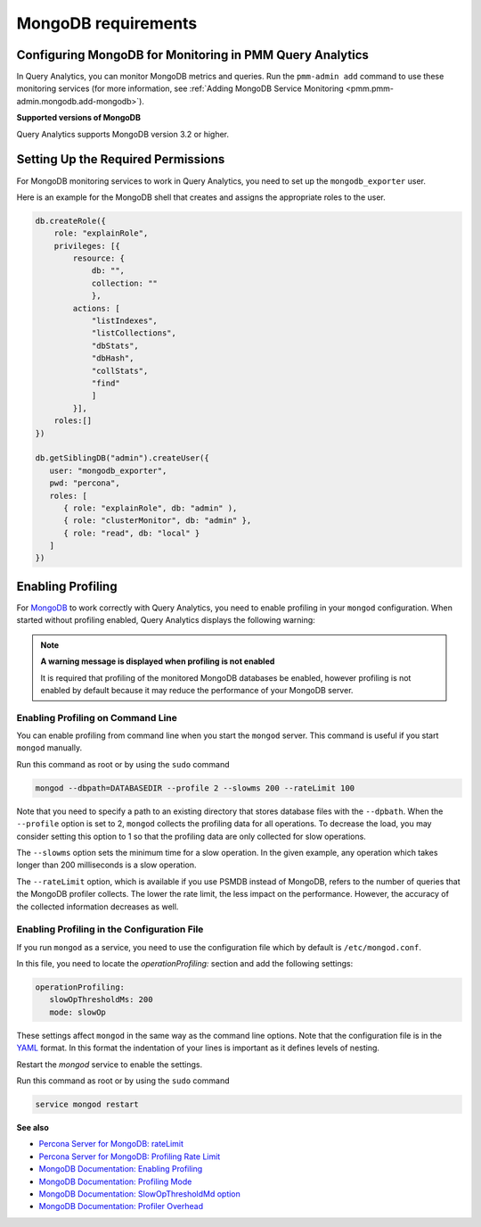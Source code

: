 .. _services-mongodb-requirements:
.. _conf-mongodb-requirements:

####################
MongoDB requirements
####################

*********************************************************
Configuring MongoDB for Monitoring in PMM Query Analytics
*********************************************************

In Query Analytics, you can monitor MongoDB metrics and queries. Run the
``pmm-admin add`` command to use these monitoring services
(for more information, see :ref:`Adding MongoDB Service Monitoring <pmm.pmm-admin.mongodb.add-mongodb>`).

**Supported versions of MongoDB**

Query Analytics supports MongoDB version 3.2 or higher.

***********************************
Setting Up the Required Permissions
***********************************

For MongoDB monitoring services to work in Query Analytics, you need to set up the ``mongodb_exporter`` user.

Here is an example for the MongoDB shell that creates and assigns the appropriate roles to the user.

.. code-block:: js

   db.createRole({
       role: "explainRole",
       privileges: [{
           resource: {
               db: "",
               collection: ""
               },
           actions: [
               "listIndexes",
               "listCollections",
               "dbStats",
               "dbHash",
               "collStats",
               "find"
               ]
           }],
       roles:[]
   })

   db.getSiblingDB("admin").createUser({
      user: "mongodb_exporter",
      pwd: "percona",
      roles: [
         { role: "explainRole", db: "admin" ),
         { role: "clusterMonitor", db: "admin" },
         { role: "read", db: "local" }
      ]
   })

******************
Enabling Profiling
******************

For `MongoDB <https://www.mongodb.com>`__ to work correctly with Query Analytics, you need to enable profiling
in your ``mongod`` configuration. When started without profiling enabled, Query Analytics
displays the following warning:

.. note:: **A warning message is displayed when profiling is not enabled**

   It is required that profiling of the monitored MongoDB databases be enabled, however
   profiling is not enabled by default because it may reduce the performance of your
   MongoDB server.

==================================
Enabling Profiling on Command Line
==================================

You can enable profiling from command line when you start the ``mongod``
server. This command is useful if you start ``mongod`` manually.

Run this command as root or by using the ``sudo`` command

.. code-block:: bash

   mongod --dbpath=DATABASEDIR --profile 2 --slowms 200 --rateLimit 100

Note that you need to specify a path to an existing directory that stores
database files with the ``--dpbath``. When the ``--profile`` option is set to
2, ``mongod`` collects the profiling data for all operations. To decrease the
load, you may consider setting this option to 1 so that the profiling data
are only collected for slow operations.

The ``--slowms`` option sets the minimum time for a slow operation. In the
given example, any operation which takes longer than 200 milliseconds is a
slow operation.

The ``--rateLimit`` option, which is available if you use PSMDB instead
of MongoDB, refers to the number of queries that the MongoDB profiler
collects. The lower the rate limit, the less impact on the performance.
However, the accuracy of the collected information decreases as well.

============================================
Enabling Profiling in the Configuration File
============================================

If you run ``mongod`` as a service, you need to use the configuration file
which by default is ``/etc/mongod.conf``.

In this file, you need to locate the *operationProfiling:* section and add the
following settings:

.. code-block:: yaml

   operationProfiling:
      slowOpThresholdMs: 200
      mode: slowOp

These settings affect ``mongod`` in the same way as the command line options. Note that the configuration file is in the `YAML <http://yaml.org/spec/>`__ format. In this format the indentation of your lines is important as it defines levels of nesting.

Restart the *mongod* service to enable the settings.

Run this command as root or by using the ``sudo`` command

.. code-block:: bash

   service mongod restart

**See also**

- `Percona Server for MongoDB: rateLimit <https://www.percona.com/doc/percona-server-for-mongodb/LATEST/rate-limit.html>`__
- `Percona Server for MongoDB: Profiling Rate Limit <https://www.percona.com/doc/percona-server-for-mongodb/LATEST/rate-limit.html>`__
- `MongoDB Documentation: Enabling Profiling <https://docs.mongodb.com/manual/tutorial/manage-the-database-profiler/>`__
- `MongoDB Documentation: Profiling Mode <https://docs.mongodb.com/manual/reference/configuration-options/#operationProfiling.mode>`__
- `MongoDB Documentation: SlowOpThresholdMd option <https://docs.mongodb.com/manual/reference/configuration-options/#operationProfiling.slowOpThresholdMs>`__
- `MongoDB Documentation: Profiler Overhead <https://docs.mongodb.com/manual/tutorial/manage-the-database-profiler/#profiler-overhead>`__
